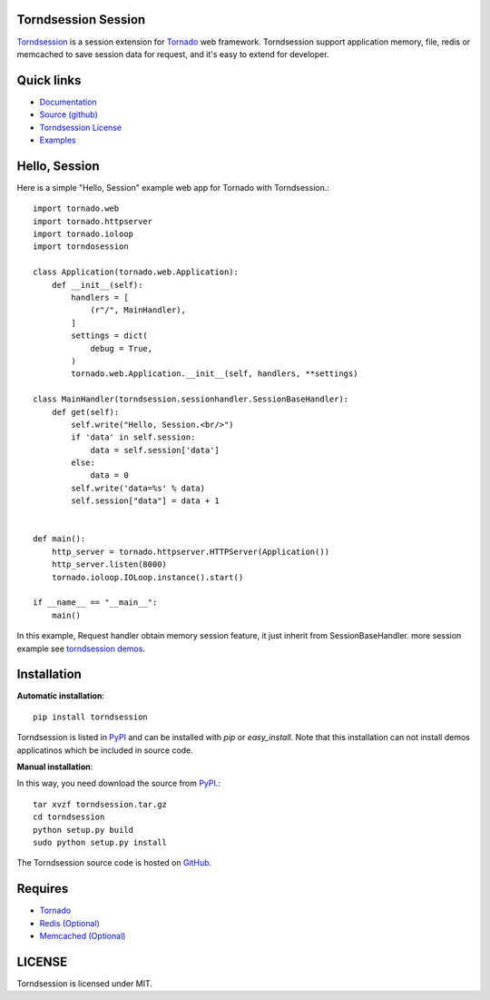 Torndsession Session
====================


`Torndsession <https://github.com/MitchellChu/torndsession>`_ is a session extension for `Tornado <https://github.com/tornadoweb/tornado>`__ web framework.
Torndsession support application memory, file, redis or memcached to save session data for request, and it's easy to extend for developer.

Quick links
===========
    
* `Documentation <http://blog.useasp.net/category/30.aspx>`_
  
* `Source (github) <https://github.com/MitchellChu/torndsession>`_
  
* `Torndsession License <https://raw.githubusercontent.com/MitchellChu/torndsession/master/LICENSE>`_
  
* `Examples <https://github.com/MitchellChu/torndsession/tree/master/demos>`_


Hello, Session
==============

Here is a simple "Hello, Session" example web app for Tornado with Torndsession.::


    import tornado.web
    import tornado.httpserver
    import tornado.ioloop
    import torndosession

    class Application(tornado.web.Application):
        def __init__(self):
	    handlers = [
	        (r"/", MainHandler),
	    ]
	    settings = dict(
	        debug = True,
	    )
	    tornado.web.Application.__init__(self, handlers, **settings)

    class MainHandler(torndsession.sessionhandler.SessionBaseHandler):
        def get(self):
	    self.write("Hello, Session.<br/>")
	    if 'data' in self.session:
	        data = self.session['data']
	    else:
	        data = 0
	    self.write('data=%s' % data)
	    self.session["data"] = data + 1


    def main():
	http_server = tornado.httpserver.HTTPServer(Application())
	http_server.listen(8000)
	tornado.ioloop.IOLoop.instance().start()

    if __name__ == "__main__":
	main()




In this example, Request handler obtain memory session feature, it just inherit from SessionBaseHandler. more session example see `torndsession demos <https://github.com/MitchellChu/torndsession/tree/master/demos>`_.


Installation
============

**Automatic installation**:

::

    pip install torndsession

Torndsession is listed in `PyPI <https://pypi.python.org/pypi/torndsession>`__ and can be installed with `pip` or `easy_install`. Note that this installation can not install demos applicatinos which be included in source code.

**Manual installation**:

In this way, you need download the source from `PyPI <https://pypi.python.org/pypi/torndsession>`__.::

    tar xvzf torndsession.tar.gz
    cd torndsession
    python setup.py build
    sudo python setup.py install

The Torndsession source code is hosted on `GitHub <https://github.com/MitchellChu/torndsession>`_.



Requires
========


+ `Tornado <https://github.com/tornadoweb/tornado>`__
+ `Redis (Optional) <http://redis.io/>`_
+ `Memcached (Optional) <http://memcached.org/>`_


LICENSE
=======
Torndsession is licensed under MIT.


